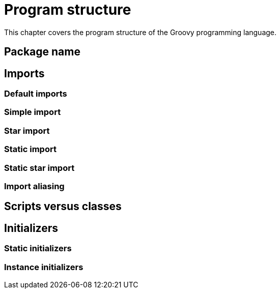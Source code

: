 = Program structure

This chapter covers the program structure of the Groovy programming language.

== Package name

== Imports

=== Default imports
=== Simple import
=== Star import
=== Static import
=== Static star import
=== Import aliasing

== Scripts versus classes

== Initializers

=== Static initializers
=== Instance initializers

